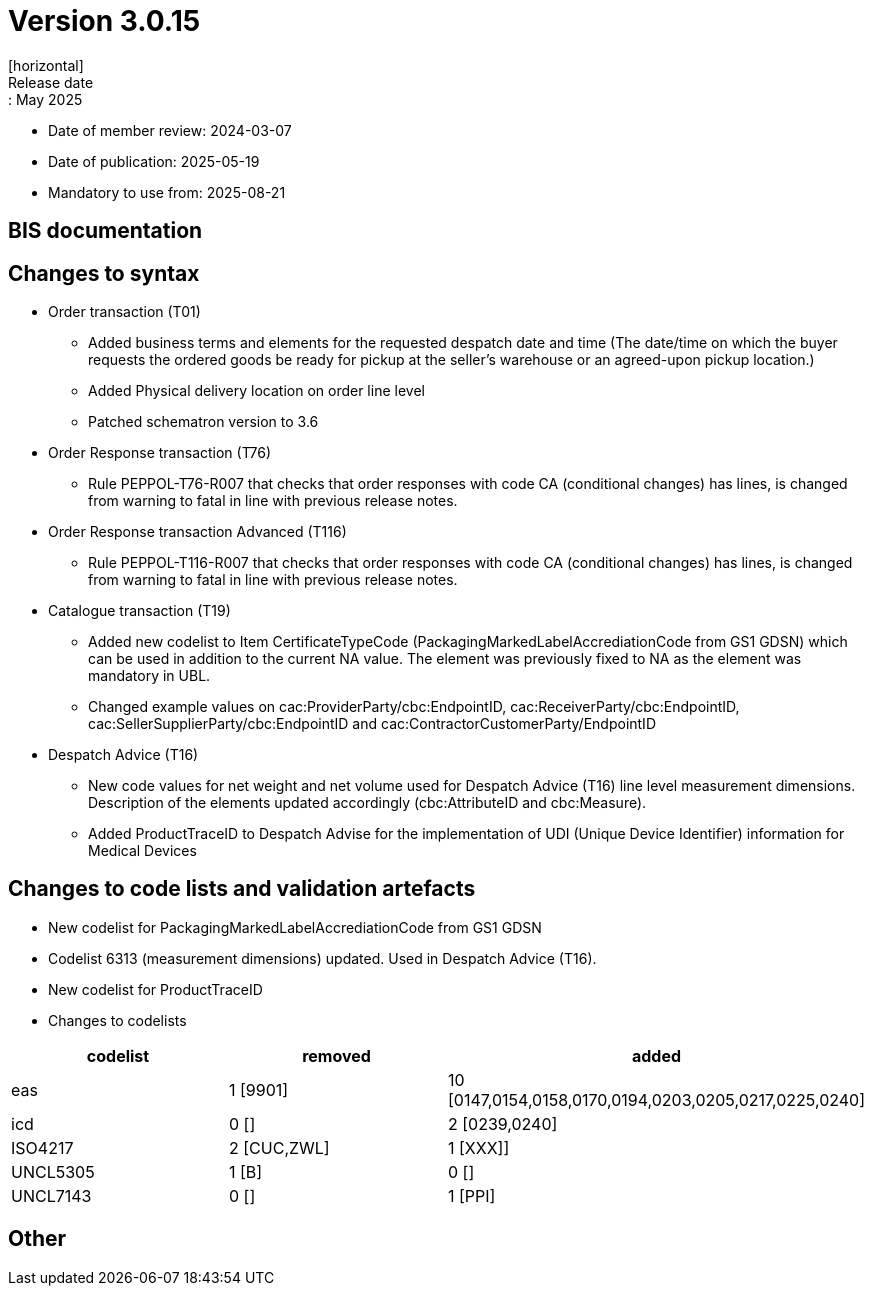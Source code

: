 = Version 3.0.15
[horizontal]
Release date:: May 2025
* Date of member review: 2024-03-07
* Date of publication: 2025-05-19
* Mandatory to use from: 2025-08-21

== BIS documentation

//* BIS Ordering and Order Only
//** RELEASE NOTES

== Changes to syntax
* Order transaction (T01)
** Added business terms and elements for the requested despatch date and time (The date/time on which the buyer requests the ordered goods be ready for pickup at the seller’s warehouse or an agreed-upon pickup location.)
** Added Physical delivery location on order line level
** Patched schematron version to 3.6
//* Order Change(T114)
//** RELEASE NOTES
//* Order Agreement(T110) 
//** RELEASE NOTES 
* Order Response transaction (T76)
** Rule PEPPOL-T76-R007 that checks that order responses with code CA (conditional changes) has lines, is changed from warning to fatal in line with previous release notes.
* Order Response transaction Advanced (T116) 
** Rule PEPPOL-T116-R007 that checks that order responses with code CA (conditional changes) has lines, is changed from warning to fatal in line with previous release notes.
* Catalogue transaction (T19)
** Added new codelist to Item CertificateTypeCode (PackagingMarkedLabelAccrediationCode from GS1 GDSN) which can be used in addition to the current NA value. The element was previously fixed to NA as the element was mandatory in UBL.
** Changed example values on cac:ProviderParty/cbc:EndpointID, cac:ReceiverParty/cbc:EndpointID,
cac:SellerSupplierParty/cbc:EndpointID and cac:ContractorCustomerParty/EndpointID
* Despatch Advice (T16) 
** New code values for net weight and net volume used for Despatch Advice (T16) line level measurement dimensions. Description of the elements updated accordingly (cbc:AttributeID and cbc:Measure).
** Added ProductTraceID to Despatch Advise for the implementation of UDI (Unique Device Identifier) information for Medical Devices
//* Punchout transaction (T77)
//** RELEASE NOTES

== Changes to code lists and validation artefacts
* New codelist for PackagingMarkedLabelAccrediationCode from GS1 GDSN
* Codelist 6313 (measurement dimensions) updated. Used in Despatch Advice (T16).
* New codelist for ProductTraceID
* Changes to codelists
[cols="1,1,1"]
|===
|codelist|removed|added

|eas |1 [9901] |10 [0147,0154,0158,0170,0194,0203,0205,0217,0225,0240]
|icd |0 [] |2 [0239,0240]
|ISO4217 |2 [CUC,ZWL] |1 [XXX]]
|UNCL5305 |1 [B] |0 []
|UNCL7143 |0 [] |1 [PPI]
|===

== Other

